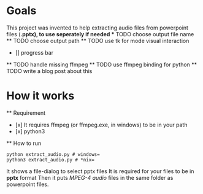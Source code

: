* Goals
    This project was invented to help
    extracting audio files from powerpoint files
    (*.pptx), to use seperately if needed
    ** TODO choose output file name
    ** TODO choose output path
    ** TODO use tk for mode visual interaction
        - [] progress bar
    ** TODO handle missing ffmpeg
    ** TODO use ffmpeg binding for python
    ** TODO write a blog post about this

* How it works
    ** Requirement
        - [x] It requires ffmpeg (or ffmpeg.exe, in windows) to be in your path
        - [x] python3
    ** How to run
        #+BEGIN_SRC shell
        python extract_audio.py # windows=
        python3 extract_audio.py # *nix=
        #+END_SRC
        It shows a file-dialog to select pptx files
        It is required for your files to be in *pptx* format
        Then it puts /MPEG-4 audio/ files in the same folder as
        powerpoint files.

